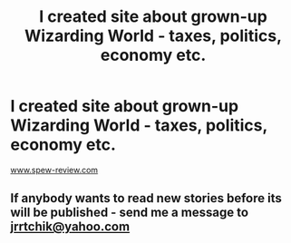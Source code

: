 #+TITLE: I created site about grown-up Wizarding World - taxes, politics, economy etc.

* I created site about grown-up Wizarding World - taxes, politics, economy etc.
:PROPERTIES:
:Author: BuhjumFarr
:Score: 6
:DateUnix: 1534252603.0
:DateShort: 2018-Aug-14
:END:
[[http://www.spew-review.com][www.spew-review.com]]


** If anybody wants to read new stories before its will be published - send me a message to [[mailto:jrrtchik@yahoo.com][jrrtchik@yahoo.com]]
:PROPERTIES:
:Author: BuhjumFarr
:Score: 1
:DateUnix: 1534252679.0
:DateShort: 2018-Aug-14
:END:
